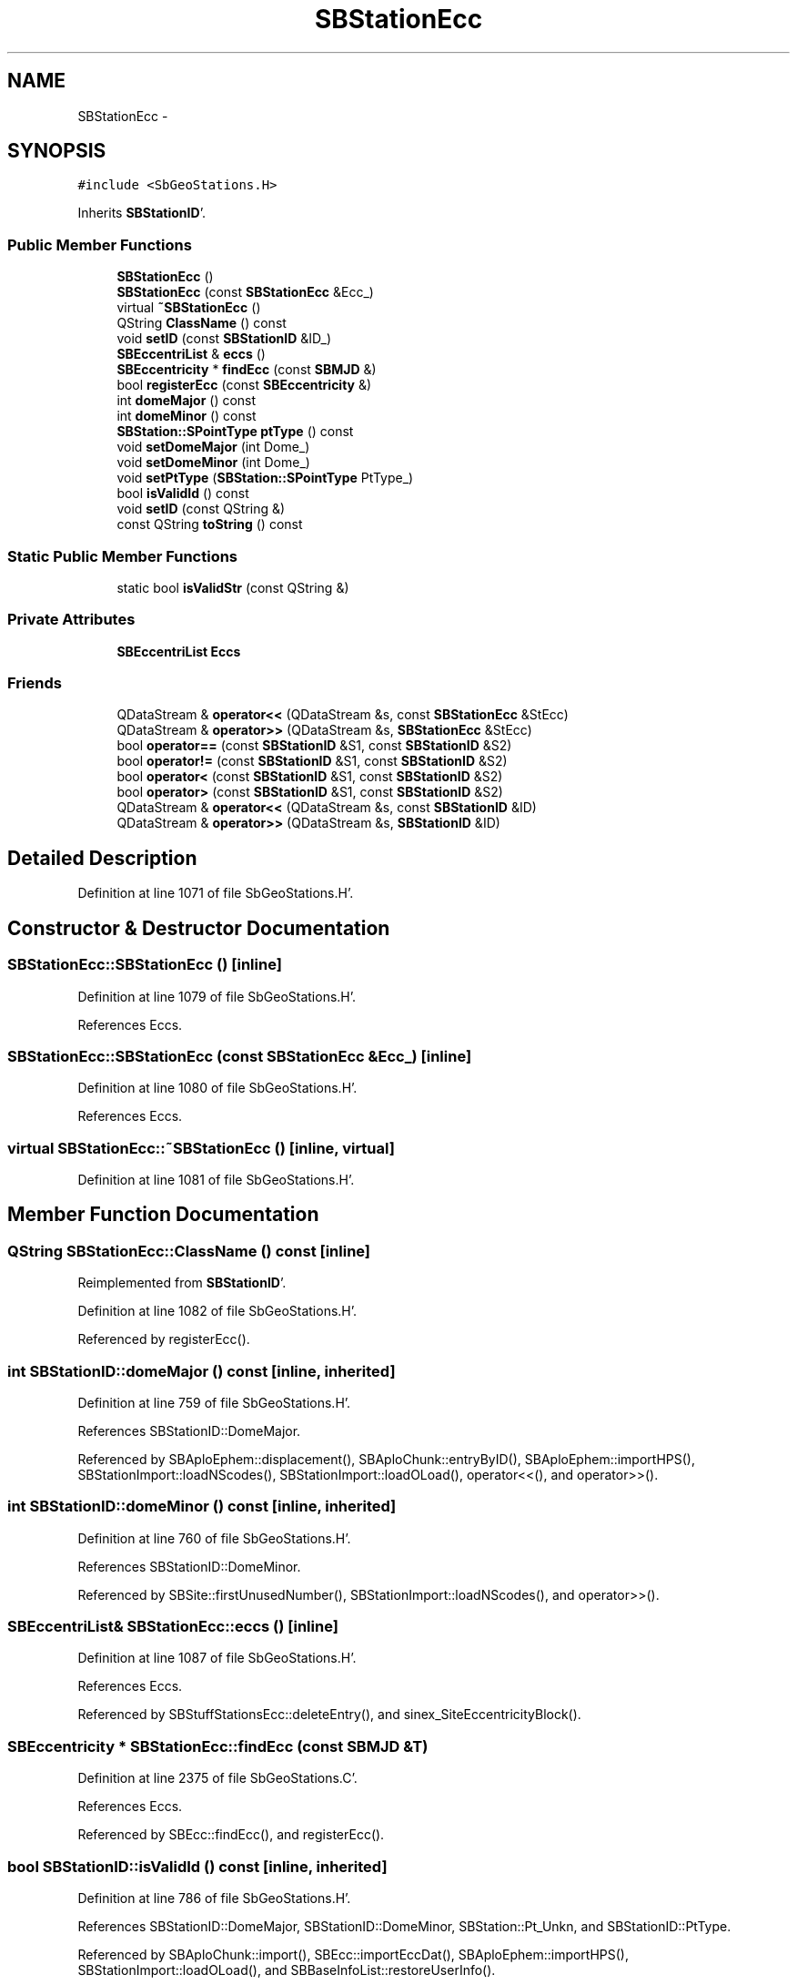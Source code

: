 .TH "SBStationEcc" 3 "Mon May 14 2012" "Version 2.0.2" "SteelBreeze Reference Manual" \" -*- nroff -*-
.ad l
.nh
.SH NAME
SBStationEcc \- 
.SH SYNOPSIS
.br
.PP
.PP
\fC#include <SbGeoStations\&.H>\fP
.PP
Inherits \fBSBStationID\fP'\&.
.SS "Public Member Functions"

.in +1c
.ti -1c
.RI "\fBSBStationEcc\fP ()"
.br
.ti -1c
.RI "\fBSBStationEcc\fP (const \fBSBStationEcc\fP &Ecc_)"
.br
.ti -1c
.RI "virtual \fB~SBStationEcc\fP ()"
.br
.ti -1c
.RI "QString \fBClassName\fP () const "
.br
.ti -1c
.RI "void \fBsetID\fP (const \fBSBStationID\fP &ID_)"
.br
.ti -1c
.RI "\fBSBEccentriList\fP & \fBeccs\fP ()"
.br
.ti -1c
.RI "\fBSBEccentricity\fP * \fBfindEcc\fP (const \fBSBMJD\fP &)"
.br
.ti -1c
.RI "bool \fBregisterEcc\fP (const \fBSBEccentricity\fP &)"
.br
.ti -1c
.RI "int \fBdomeMajor\fP () const "
.br
.ti -1c
.RI "int \fBdomeMinor\fP () const "
.br
.ti -1c
.RI "\fBSBStation::SPointType\fP \fBptType\fP () const "
.br
.ti -1c
.RI "void \fBsetDomeMajor\fP (int Dome_)"
.br
.ti -1c
.RI "void \fBsetDomeMinor\fP (int Dome_)"
.br
.ti -1c
.RI "void \fBsetPtType\fP (\fBSBStation::SPointType\fP PtType_)"
.br
.ti -1c
.RI "bool \fBisValidId\fP () const "
.br
.ti -1c
.RI "void \fBsetID\fP (const QString &)"
.br
.ti -1c
.RI "const QString \fBtoString\fP () const "
.br
.in -1c
.SS "Static Public Member Functions"

.in +1c
.ti -1c
.RI "static bool \fBisValidStr\fP (const QString &)"
.br
.in -1c
.SS "Private Attributes"

.in +1c
.ti -1c
.RI "\fBSBEccentriList\fP \fBEccs\fP"
.br
.in -1c
.SS "Friends"

.in +1c
.ti -1c
.RI "QDataStream & \fBoperator<<\fP (QDataStream &s, const \fBSBStationEcc\fP &StEcc)"
.br
.ti -1c
.RI "QDataStream & \fBoperator>>\fP (QDataStream &s, \fBSBStationEcc\fP &StEcc)"
.br
.ti -1c
.RI "bool \fBoperator==\fP (const \fBSBStationID\fP &S1, const \fBSBStationID\fP &S2)"
.br
.ti -1c
.RI "bool \fBoperator!=\fP (const \fBSBStationID\fP &S1, const \fBSBStationID\fP &S2)"
.br
.ti -1c
.RI "bool \fBoperator<\fP (const \fBSBStationID\fP &S1, const \fBSBStationID\fP &S2)"
.br
.ti -1c
.RI "bool \fBoperator>\fP (const \fBSBStationID\fP &S1, const \fBSBStationID\fP &S2)"
.br
.ti -1c
.RI "QDataStream & \fBoperator<<\fP (QDataStream &s, const \fBSBStationID\fP &ID)"
.br
.ti -1c
.RI "QDataStream & \fBoperator>>\fP (QDataStream &s, \fBSBStationID\fP &ID)"
.br
.in -1c
.SH "Detailed Description"
.PP 
Definition at line 1071 of file SbGeoStations\&.H'\&.
.SH "Constructor & Destructor Documentation"
.PP 
.SS "SBStationEcc::SBStationEcc ()\fC [inline]\fP"
.PP
Definition at line 1079 of file SbGeoStations\&.H'\&.
.PP
References Eccs\&.
.SS "SBStationEcc::SBStationEcc (const \fBSBStationEcc\fP &Ecc_)\fC [inline]\fP"
.PP
Definition at line 1080 of file SbGeoStations\&.H'\&.
.PP
References Eccs\&.
.SS "virtual SBStationEcc::~SBStationEcc ()\fC [inline, virtual]\fP"
.PP
Definition at line 1081 of file SbGeoStations\&.H'\&.
.SH "Member Function Documentation"
.PP 
.SS "QString SBStationEcc::ClassName () const\fC [inline]\fP"
.PP
Reimplemented from \fBSBStationID\fP'\&.
.PP
Definition at line 1082 of file SbGeoStations\&.H'\&.
.PP
Referenced by registerEcc()\&.
.SS "int SBStationID::domeMajor () const\fC [inline, inherited]\fP"
.PP
Definition at line 759 of file SbGeoStations\&.H'\&.
.PP
References SBStationID::DomeMajor\&.
.PP
Referenced by SBAploEphem::displacement(), SBAploChunk::entryByID(), SBAploEphem::importHPS(), SBStationImport::loadNScodes(), SBStationImport::loadOLoad(), operator<<(), and operator>>()\&.
.SS "int SBStationID::domeMinor () const\fC [inline, inherited]\fP"
.PP
Definition at line 760 of file SbGeoStations\&.H'\&.
.PP
References SBStationID::DomeMinor\&.
.PP
Referenced by SBSite::firstUnusedNumber(), SBStationImport::loadNScodes(), and operator>>()\&.
.SS "\fBSBEccentriList\fP& SBStationEcc::eccs ()\fC [inline]\fP"
.PP
Definition at line 1087 of file SbGeoStations\&.H'\&.
.PP
References Eccs\&.
.PP
Referenced by SBStuffStationsEcc::deleteEntry(), and sinex_SiteEccentricityBlock()\&.
.SS "\fBSBEccentricity\fP * SBStationEcc::findEcc (const \fBSBMJD\fP &T)"
.PP
Definition at line 2375 of file SbGeoStations\&.C'\&.
.PP
References Eccs\&.
.PP
Referenced by SBEcc::findEcc(), and registerEcc()\&.
.SS "bool SBStationID::isValidId () const\fC [inline, inherited]\fP"
.PP
Definition at line 786 of file SbGeoStations\&.H'\&.
.PP
References SBStationID::DomeMajor, SBStationID::DomeMinor, SBStation::Pt_Unkn, and SBStationID::PtType\&.
.PP
Referenced by SBAploChunk::import(), SBEcc::importEccDat(), SBAploEphem::importHPS(), SBStationImport::loadOLoad(), and SBBaseInfoList::restoreUserInfo()\&.
.SS "bool SBStationID::isValidStr (const QString &Str)\fC [static, inherited]\fP"
.PP
Definition at line 1680 of file SbGeoStations\&.C'\&.
.PP
Referenced by SBSolution::dumpParameters(), SBSolution::guessParameterName(), SBStationImport::loadNScodes(), operator>>(), SBVLBISession::parseObsDumpString(), and SBStationID::setID()\&.
.SS "\fBSBStation::SPointType\fP SBStationID::ptType () const\fC [inline, inherited]\fP"
.PP
Definition at line 761 of file SbGeoStations\&.H'\&.
.PP
References SBStationID::PtType\&.
.PP
Referenced by SBEcc::findEcc(), SBStationImport::loadNScodes(), operator>>(), and SBEcc::registerEcc()\&.
.SS "bool SBStationEcc::registerEcc (const \fBSBEccentricity\fP &Ecc_)"
.PP
Definition at line 2386 of file SbGeoStations\&.C'\&.
.PP
References SBEccentricity::aka(), Vector3::at(), ClassName(), SBLog::DATA, SBLog::DBG, SBEccentricity::ecc(), Eccs, SBEccentricity::ET_NEU, SBMJD::F_Short, findEcc(), Log, SBEccentricity::setTFinis(), SBEccentricity::setTStart(), SBLog::STATION, SBEccentricity::tFinis(), SBMJD::toString(), SBStationID::toString(), SBEccentricity::tStart(), SBEccentricity::type(), SBLog::write(), SBLog::WRN, X_AXIS, Y_AXIS, and Z_AXIS\&.
.PP
Referenced by SBEcc::registerEcc()\&.
.SS "void SBStationID::setDomeMajor (intDome_)\fC [inline, inherited]\fP"
.PP
Definition at line 762 of file SbGeoStations\&.H'\&.
.PP
References SBStationID::DomeMajor\&.
.PP
Referenced by SBStation::id(), operator>>(), and SBOLoadCarrier::SBOLoadCarrier()\&.
.SS "void SBStationID::setDomeMinor (intDome_)\fC [inline, inherited]\fP"
.PP
Definition at line 763 of file SbGeoStations\&.H'\&.
.PP
References SBStationID::DomeMinor\&.
.PP
Referenced by SBStation::id(), and SBOLoadCarrier::SBOLoadCarrier()\&.
.SS "void SBStationID::setID (const QString &Str)\fC [inherited]\fP"
.PP
Definition at line 1694 of file SbGeoStations\&.C'\&.
.PP
References SBStationID::DomeMajor, SBStationID::DomeMinor, SBStationID::isValidStr(), SBStation::Pt_Antenna, SBStation::Pt_Marker, SBStation::Pt_Unkn, and SBStationID::PtType\&.
.PP
Referenced by SBSolution::guessParameterName(), SBEcc::importEccDat(), SBStationImport::loadNScodes(), SB_TRF::lookupID(), SB_TRF::lookupStation(), SBRunManager::makeReportMaps(), operator>>(), SB_TRF::prepareEccs4Session(), SBBaseInfoList::restoreUserInfo(), and SBCablesBrowser::SBCablesBrowser()\&.
.SS "void SBStationEcc::setID (const \fBSBStationID\fP &ID_)\fC [inline]\fP"
.PP
Reimplemented from \fBSBStationID\fP'\&.
.PP
Definition at line 1086 of file SbGeoStations\&.H'\&.
.PP
Referenced by SBEcc::registerEcc(), and sinex_SiteEccentricityBlock()\&.
.SS "void SBStationID::setPtType (\fBSBStation::SPointType\fPPtType_)\fC [inline, inherited]\fP"
.PP
Definition at line 764 of file SbGeoStations\&.H'\&.
.PP
References SBStationID::PtType\&.
.PP
Referenced by SBStation::id(), and SBOLoadCarrier::SBOLoadCarrier()\&.
.SS "const QString SBStationID::toString () const\fC [inline, inherited]\fP"
.PP
Definition at line 792 of file SbGeoStations\&.H'\&.
.PP
References SBStationID::DomeMajor, SBStationID::DomeMinor, SBStation::Pt_Antenna, and SBStationID::PtType\&.
.PP
Referenced by SBSite::addStation(), SBSolutionBrowser::batch4StochStChanged(), SBRunManager::constraintStationCoord(), SBRunManager::constraintStationVeloc(), SBStuffStationsEcc::deleteEntry(), SBPlateMotion::displacement(), SBAploEphem::displacement(), SBStuffAplo::draw(), SBStationInfo::dumpUserInfo(), SBAploChunk::entryByID(), SBAploChunk::fillDict(), SBVLBIPreProcess::fillObsListView(), SBEcc::findEcc(), SBSolution::guessParameterName(), SBAploChunk::import(), SBEcc::importEccDat(), SBAploEphem::importHPS(), SBObsVLBIEntry::isEligible(), SBCableLI::key(), SBEccListItem::key(), SBStaInfoLI::key(), SBAploEntryLI::key(), SBTestStationLI::key(), SBStationImport::loadNScodes(), SBStationImport::loadOLoad(), SBSolutionBrowser::lookupParameters(), SBStationEditor::makeApply(), SBSolidTideLd::operator()(), SBTideLd::operator()(), SBRefraction::operator()(), operator<<(), operator>>(), SBSite::prepareDicts(), SBObsVLBIEntry::process(), registerEcc(), SBEcc::registerEcc(), SBAploEphem::registerStation(), SBStationInfo::restoreUserInfo(), SBBaseInfoList::restoreUserInfo(), SBCoordsEditor::SBCoordsEditor(), sinex_tro_SiteIDBlock(), SBAploEphem::spline4station(), SBCableLI::text(), SBEccListItem::text(), SBStaInfoLI::text(), SBAploEntryLI::text(), SBTestStationLI::text(), SBPlateMotion::velocity(), and SBStationEditor::wNames()\&.
.SH "Friends And Related Function Documentation"
.PP 
.SS "bool operator!= (const \fBSBStationID\fP &S1, const \fBSBStationID\fP &S2)\fC [friend, inherited]\fP"
.PP
Definition at line 772 of file SbGeoStations\&.H'\&.
.SS "bool operator< (const \fBSBStationID\fP &S1, const \fBSBStationID\fP &S2)\fC [friend, inherited]\fP"
.PP
Definition at line 773 of file SbGeoStations\&.H'\&.
.SS "QDataStream& operator<< (QDataStream &s, const \fBSBStationID\fP &ID)\fC [friend, inherited]\fP"
.PP
Definition at line 800 of file SbGeoStations\&.H'\&.
.SS "QDataStream& operator<< (QDataStream &s, const \fBSBStationEcc\fP &StEcc)\fC [friend]\fP"
.PP
Definition at line 1096 of file SbGeoStations\&.H'\&.
.SS "bool operator== (const \fBSBStationID\fP &S1, const \fBSBStationID\fP &S2)\fC [friend, inherited]\fP"
.PP
Definition at line 767 of file SbGeoStations\&.H'\&.
.SS "bool operator> (const \fBSBStationID\fP &S1, const \fBSBStationID\fP &S2)\fC [friend, inherited]\fP"
.PP
Definition at line 779 of file SbGeoStations\&.H'\&.
.SS "QDataStream& operator>> (QDataStream &s, \fBSBStationID\fP &ID)\fC [friend, inherited]\fP"
.PP
Definition at line 802 of file SbGeoStations\&.H'\&.
.SS "QDataStream& operator>> (QDataStream &s, \fBSBStationEcc\fP &StEcc)\fC [friend]\fP"
.PP
Definition at line 1098 of file SbGeoStations\&.H'\&.
.SH "Member Data Documentation"
.PP 
.SS "\fBSBEccentriList\fP \fBSBStationEcc::Eccs\fP\fC [private]\fP"
.PP
Definition at line 1074 of file SbGeoStations\&.H'\&.
.PP
Referenced by eccs(), findEcc(), registerEcc(), and SBStationEcc()\&.

.SH "Author"
.PP 
Generated automatically by Doxygen for SteelBreeze Reference Manual from the source code'\&.
